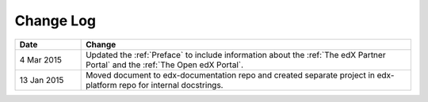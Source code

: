 
**********
Change Log
**********


.. list-table::
   :widths: 15 75
   :header-rows: 1

   * - Date
     - Change
   * - 4 Mar 2015
     - Updated the :ref:`Preface` to include information about the :ref:`The
       edX Partner Portal` and the :ref:`The Open edX Portal`.
   * - 13 Jan 2015
     - Moved document to edx-documentation repo and created separate project in
       edx-platform repo for internal docstrings.
   